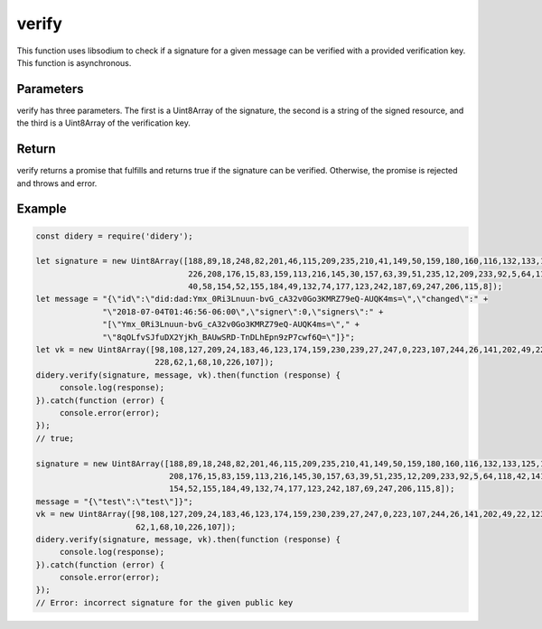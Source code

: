 ######
verify
######
This function uses libsodium to check if a signature for a given message can be verified with a provided verification
key. This function is asynchronous.

Parameters
==========
verify has three parameters. The first is a Uint8Array of the signature, the second is a string of the signed resource,
and the third is a Uint8Array of the verification key.

Return
======
verify returns a promise that fulfills and returns true if the signature can be verified. Otherwise, the promise is
rejected and throws and error.

Example
=======
.. code-block:: javascript

   const didery = require('didery');

   let signature = new Uint8Array([188,89,18,248,82,201,46,115,209,235,210,41,149,50,159,180,160,116,132,133,125,134,
                                   226,208,176,15,83,159,113,216,145,30,157,63,39,51,235,12,209,233,92,5,64,118,42,141,
                                   40,58,154,52,155,184,49,132,74,177,123,242,187,69,247,206,115,8]);
   let message = "{\"id\":\"did:dad:Ymx_0Ri3Lnuun-bvG_cA32v0Go3KMRZ79eQ-AUQK4ms=\",\"changed\":" +
                 "\"2018-07-04T01:46:56-06:00\",\"signer\":0,\"signers\":" +
                 "[\"Ymx_0Ri3Lnuun-bvG_cA32v0Go3KMRZ79eQ-AUQK4ms=\"," +
                 "\"8qOLfvSJfuDX2YjKh_BAUwSRD-TnDLhEpn9zP7cwf6Q=\"]}";
   let vk = new Uint8Array([98,108,127,209,24,183,46,123,174,159,230,239,27,247,0,223,107,244,26,141,202,49,22,123,245,
                            228,62,1,68,10,226,107]);
   didery.verify(signature, message, vk).then(function (response) {
        console.log(response);
   }).catch(function (error) {
        console.error(error);
   });
   // true;

   signature = new Uint8Array([188,89,18,248,82,201,46,115,209,235,210,41,149,50,159,180,160,116,132,133,125,134,226,
                               208,176,15,83,159,113,216,145,30,157,63,39,51,235,12,209,233,92,5,64,118,42,141,40,58,
                               154,52,155,184,49,132,74,177,123,242,187,69,247,206,115,8]);
   message = "{\"test\":\"test\"]}";
   vk = new Uint8Array([98,108,127,209,24,183,46,123,174,159,230,239,27,247,0,223,107,244,26,141,202,49,22,123,245,228,
                        62,1,68,10,226,107]);
   didery.verify(signature, message, vk).then(function (response) {
        console.log(response);
   }).catch(function (error) {
        console.error(error);
   });
   // Error: incorrect signature for the given public key